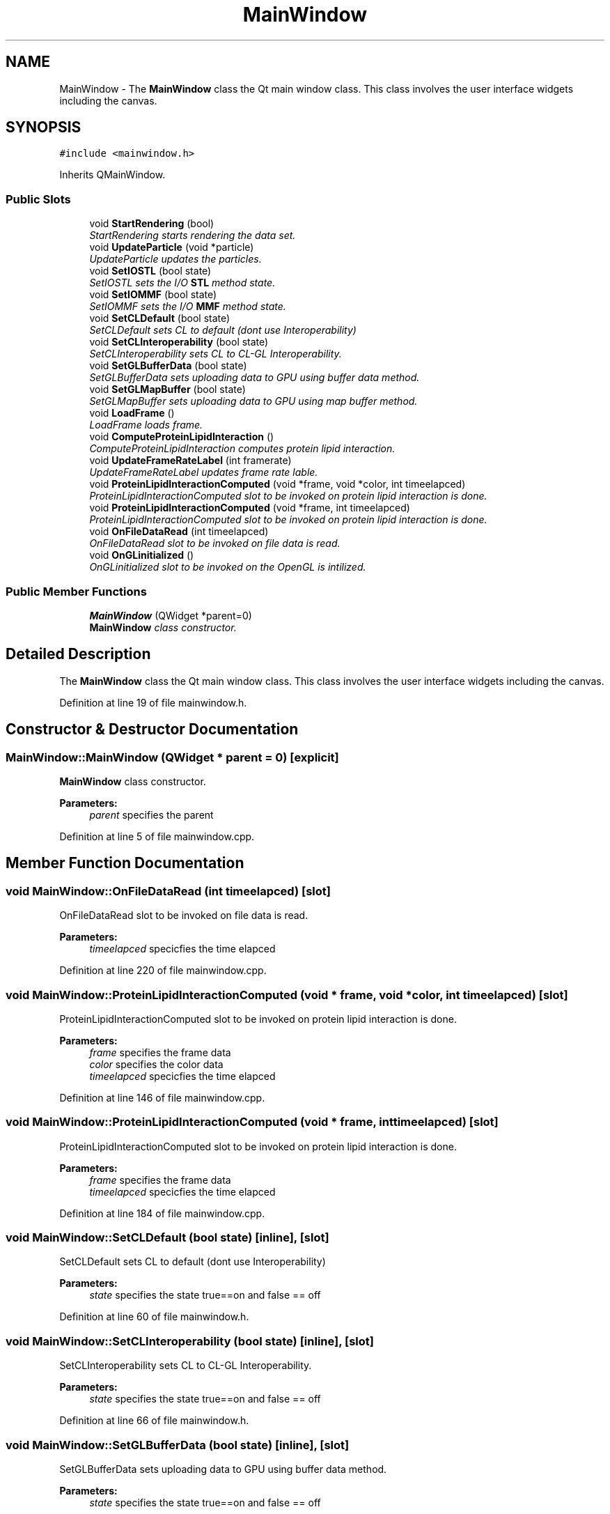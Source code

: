 .TH "MainWindow" 3 "Wed Jun 21 2017" "RealTimeMDSRendering" \" -*- nroff -*-
.ad l
.nh
.SH NAME
MainWindow \- The \fBMainWindow\fP class the Qt main window class\&. This class involves the user interface widgets including the canvas\&.  

.SH SYNOPSIS
.br
.PP
.PP
\fC#include <mainwindow\&.h>\fP
.PP
Inherits QMainWindow\&.
.SS "Public Slots"

.in +1c
.ti -1c
.RI "void \fBStartRendering\fP (bool)"
.br
.RI "\fIStartRendering starts rendering the data set\&. \fP"
.ti -1c
.RI "void \fBUpdateParticle\fP (void *particle)"
.br
.RI "\fIUpdateParticle updates the particles\&. \fP"
.ti -1c
.RI "void \fBSetIOSTL\fP (bool state)"
.br
.RI "\fISetIOSTL sets the I/O \fBSTL\fP method state\&. \fP"
.ti -1c
.RI "void \fBSetIOMMF\fP (bool state)"
.br
.RI "\fISetIOMMF sets the I/O \fBMMF\fP method state\&. \fP"
.ti -1c
.RI "void \fBSetCLDefault\fP (bool state)"
.br
.RI "\fISetCLDefault sets CL to default (dont use Interoperability) \fP"
.ti -1c
.RI "void \fBSetCLInteroperability\fP (bool state)"
.br
.RI "\fISetCLInteroperability sets CL to CL-GL Interoperability\&. \fP"
.ti -1c
.RI "void \fBSetGLBufferData\fP (bool state)"
.br
.RI "\fISetGLBufferData sets uploading data to GPU using buffer data method\&. \fP"
.ti -1c
.RI "void \fBSetGLMapBuffer\fP (bool state)"
.br
.RI "\fISetGLMapBuffer sets uploading data to GPU using map buffer method\&. \fP"
.ti -1c
.RI "void \fBLoadFrame\fP ()"
.br
.RI "\fILoadFrame loads frame\&. \fP"
.ti -1c
.RI "void \fBComputeProteinLipidInteraction\fP ()"
.br
.RI "\fIComputeProteinLipidInteraction computes protein lipid interaction\&. \fP"
.ti -1c
.RI "void \fBUpdateFrameRateLabel\fP (int framerate)"
.br
.RI "\fIUpdateFrameRateLabel updates frame rate lable\&. \fP"
.ti -1c
.RI "void \fBProteinLipidInteractionComputed\fP (void *frame, void *color, int timeelapced)"
.br
.RI "\fIProteinLipidInteractionComputed slot to be invoked on protein lipid interaction is done\&. \fP"
.ti -1c
.RI "void \fBProteinLipidInteractionComputed\fP (void *frame, int timeelapced)"
.br
.RI "\fIProteinLipidInteractionComputed slot to be invoked on protein lipid interaction is done\&. \fP"
.ti -1c
.RI "void \fBOnFileDataRead\fP (int timeelapced)"
.br
.RI "\fIOnFileDataRead slot to be invoked on file data is read\&. \fP"
.ti -1c
.RI "void \fBOnGLinitialized\fP ()"
.br
.RI "\fIOnGLinitialized slot to be invoked on the OpenGL is intilized\&. \fP"
.in -1c
.SS "Public Member Functions"

.in +1c
.ti -1c
.RI "\fBMainWindow\fP (QWidget *parent=0)"
.br
.RI "\fI\fBMainWindow\fP class constructor\&. \fP"
.in -1c
.SH "Detailed Description"
.PP 
The \fBMainWindow\fP class the Qt main window class\&. This class involves the user interface widgets including the canvas\&. 
.PP
Definition at line 19 of file mainwindow\&.h\&.
.SH "Constructor & Destructor Documentation"
.PP 
.SS "MainWindow::MainWindow (QWidget * parent = \fC0\fP)\fC [explicit]\fP"

.PP
\fBMainWindow\fP class constructor\&. 
.PP
\fBParameters:\fP
.RS 4
\fIparent\fP specifies the parent 
.RE
.PP

.PP
Definition at line 5 of file mainwindow\&.cpp\&.
.SH "Member Function Documentation"
.PP 
.SS "void MainWindow::OnFileDataRead (int timeelapced)\fC [slot]\fP"

.PP
OnFileDataRead slot to be invoked on file data is read\&. 
.PP
\fBParameters:\fP
.RS 4
\fItimeelapced\fP specicfies the time elapced 
.RE
.PP

.PP
Definition at line 220 of file mainwindow\&.cpp\&.
.SS "void MainWindow::ProteinLipidInteractionComputed (void * frame, void * color, int timeelapced)\fC [slot]\fP"

.PP
ProteinLipidInteractionComputed slot to be invoked on protein lipid interaction is done\&. 
.PP
\fBParameters:\fP
.RS 4
\fIframe\fP specifies the frame data 
.br
\fIcolor\fP specifies the color data 
.br
\fItimeelapced\fP specicfies the time elapced 
.RE
.PP

.PP
Definition at line 146 of file mainwindow\&.cpp\&.
.SS "void MainWindow::ProteinLipidInteractionComputed (void * frame, int timeelapced)\fC [slot]\fP"

.PP
ProteinLipidInteractionComputed slot to be invoked on protein lipid interaction is done\&. 
.PP
\fBParameters:\fP
.RS 4
\fIframe\fP specifies the frame data 
.br
\fItimeelapced\fP specicfies the time elapced 
.RE
.PP

.PP
Definition at line 184 of file mainwindow\&.cpp\&.
.SS "void MainWindow::SetCLDefault (bool state)\fC [inline]\fP, \fC [slot]\fP"

.PP
SetCLDefault sets CL to default (dont use Interoperability) 
.PP
\fBParameters:\fP
.RS 4
\fIstate\fP specifies the state true==on and false == off 
.RE
.PP

.PP
Definition at line 60 of file mainwindow\&.h\&.
.SS "void MainWindow::SetCLInteroperability (bool state)\fC [inline]\fP, \fC [slot]\fP"

.PP
SetCLInteroperability sets CL to CL-GL Interoperability\&. 
.PP
\fBParameters:\fP
.RS 4
\fIstate\fP specifies the state true==on and false == off 
.RE
.PP

.PP
Definition at line 66 of file mainwindow\&.h\&.
.SS "void MainWindow::SetGLBufferData (bool state)\fC [inline]\fP, \fC [slot]\fP"

.PP
SetGLBufferData sets uploading data to GPU using buffer data method\&. 
.PP
\fBParameters:\fP
.RS 4
\fIstate\fP specifies the state true==on and false == off 
.RE
.PP

.PP
Definition at line 72 of file mainwindow\&.h\&.
.SS "void MainWindow::SetGLMapBuffer (bool state)\fC [inline]\fP, \fC [slot]\fP"

.PP
SetGLMapBuffer sets uploading data to GPU using map buffer method\&. 
.PP
\fBParameters:\fP
.RS 4
\fIstate\fP specifies the state true==on and false == off 
.RE
.PP

.PP
Definition at line 78 of file mainwindow\&.h\&.
.SS "void MainWindow::SetIOMMF (bool state)\fC [inline]\fP, \fC [slot]\fP"

.PP
SetIOMMF sets the I/O \fBMMF\fP method state\&. 
.PP
\fBParameters:\fP
.RS 4
\fIstate\fP specifies the state true==on and false == off 
.RE
.PP

.PP
Definition at line 54 of file mainwindow\&.h\&.
.SS "void MainWindow::SetIOSTL (bool state)\fC [inline]\fP, \fC [slot]\fP"

.PP
SetIOSTL sets the I/O \fBSTL\fP method state\&. 
.PP
\fBParameters:\fP
.RS 4
\fIstate\fP specifies the state true==on and false == off 
.RE
.PP

.PP
Definition at line 48 of file mainwindow\&.h\&.
.SS "void MainWindow::UpdateFrameRateLabel (int framerate)\fC [slot]\fP"

.PP
UpdateFrameRateLabel updates frame rate lable\&. 
.PP
\fBParameters:\fP
.RS 4
\fIframerate\fP specifies the frame rate value 
.RE
.PP

.PP
Definition at line 137 of file mainwindow\&.cpp\&.
.SS "void MainWindow::UpdateParticle (void * particle)\fC [slot]\fP"

.PP
UpdateParticle updates the particles\&. 
.PP
\fBParameters:\fP
.RS 4
\fIparticle\fP specifies the new particles 
.RE
.PP

.PP
Definition at line 40 of file mainwindow\&.cpp\&.

.SH "Author"
.PP 
Generated automatically by Doxygen for RealTimeMDSRendering from the source code\&.
